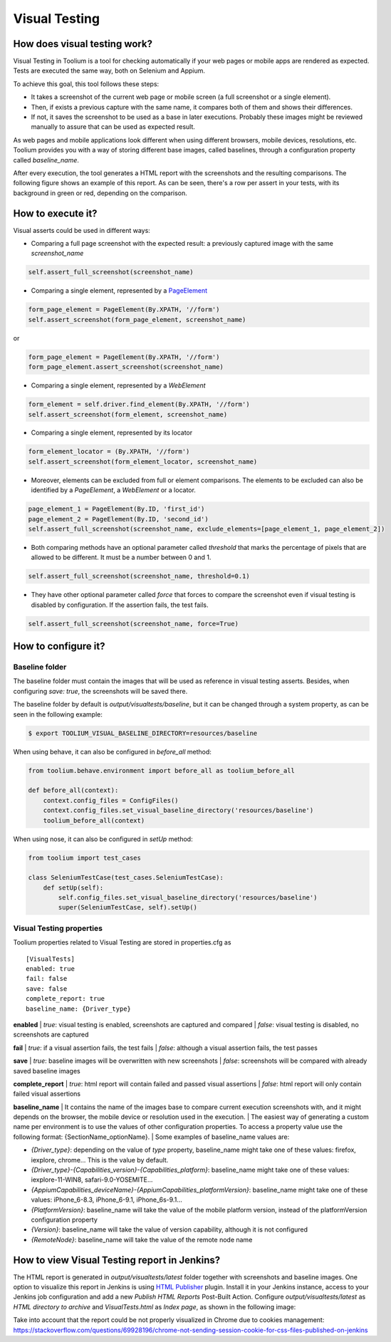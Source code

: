 .. _visual_testing:

Visual Testing
==============

How does visual testing work?
-----------------------------

Visual Testing in Toolium is a tool for checking automatically if your web pages or mobile apps are rendered as
expected. Tests are executed the same way, both on Selenium and Appium.

To achieve this goal, this tool follows these steps:

- It takes a screenshot of the current web page or mobile screen (a full screenshot or a single element).
- Then, if exists a previous capture with the same name, it compares both of them and shows their differences.
- If not, it saves the screenshot to be used as a base in later executions. Probably these images might be reviewed
  manually to assure that can be used as expected result.

As web pages and mobile applications look different when using different browsers, mobile devices, resolutions, etc.
Toolium provides you with a way of storing different base images, called baselines, through a configuration property
called *baseline_name*.

After every execution, the tool generates a HTML report with the screenshots and the resulting comparisons. The
following figure shows an example of this report. As can be seen, there's a row per assert in your tests, with its
background in green or red, depending on the comparison.

.. image:: visual_testing.jpg
   :scale: 50%

How to execute it?
------------------

Visual asserts could be used in different ways:

* Comparing a full page screenshot with the expected result: a previously captured image with the same *screenshot_name*

.. code-block:: python

    self.assert_full_screenshot(screenshot_name)

* Comparing a single element, represented by a `PageElement <http://toolium.readthedocs.org/en/latest/toolium.pageelements.html#module-toolium.pageelements.page_element>`_

.. code-block:: python

    form_page_element = PageElement(By.XPATH, '//form')
    self.assert_screenshot(form_page_element, screenshot_name)

or

.. code-block:: python

    form_page_element = PageElement(By.XPATH, '//form')
    form_page_element.assert_screenshot(screenshot_name)

* Comparing a single element, represented by a *WebElement*

.. code-block:: python

    form_element = self.driver.find_element(By.XPATH, '//form')
    self.assert_screenshot(form_element, screenshot_name)

* Comparing a single element, represented by its locator

.. code-block:: python

    form_element_locator = (By.XPATH, '//form')
    self.assert_screenshot(form_element_locator, screenshot_name)

* Moreover, elements can be excluded from full or element comparisons. The elements to be excluded can also be identified by a *PageElement*, a *WebElement* or a locator.

.. code-block:: python

    page_element_1 = PageElement(By.ID, 'first_id')
    page_element_2 = PageElement(By.ID, 'second_id')
    self.assert_full_screenshot(screenshot_name, exclude_elements=[page_element_1, page_element_2])

* Both comparing methods have an optional parameter called *threshold* that marks the percentage of pixels that are allowed to be different. It must be a number between 0 and 1.

.. code-block:: python

    self.assert_full_screenshot(screenshot_name, threshold=0.1)

* They have other optional parameter called *force* that forces to compare the screenshot even if visual testing is disabled by configuration. If the assertion fails, the test fails.

.. code-block:: python

    self.assert_full_screenshot(screenshot_name, force=True)

How to configure it?
--------------------

Baseline folder
~~~~~~~~~~~~~~~

The baseline folder must contain the images that will be used as reference in visual testing asserts. Besides, when
configuring `save: true`, the screenshots will be saved there.

The baseline folder by default is `output/visualtests/baseline`, but it can be changed through a system property, as
can be seen in the following example:

.. code:: console

    $ export TOOLIUM_VISUAL_BASELINE_DIRECTORY=resources/baseline

When using behave, it can also be configured in `before_all` method:

.. code:: python

    from toolium.behave.environment import before_all as toolium_before_all

    def before_all(context):
        context.config_files = ConfigFiles()
        context.config_files.set_visual_baseline_directory('resources/baseline')
        toolium_before_all(context)

When using nose, it can also be configured in `setUp` method:

.. code:: python

    from toolium import test_cases

    class SeleniumTestCase(test_cases.SeleniumTestCase):
        def setUp(self):
            self.config_files.set_visual_baseline_directory('resources/baseline')
            super(SeleniumTestCase, self).setUp()

Visual Testing properties
~~~~~~~~~~~~~~~~~~~~~~~~~

Toolium properties related to Visual Testing are stored in properties.cfg as ::

    [VisualTests]
    enabled: true
    fail: false
    save: false
    complete_report: true
    baseline_name: {Driver_type}

**enabled**
| *true*: visual testing is enabled, screenshots are captured and compared
| *false*: visual testing is disabled, no screenshots are captured

**fail**
| *true*: if a visual assertion fails, the test fails
| *false*: although a visual assertion fails, the test passes

**save**
| *true*: baseline images will be overwritten with new screenshots
| *false*: screenshots will be compared with already saved baseline images

**complete_report**
| *true*: html report will contain failed and passed visual assertions
| *false*: html report will only contain failed visual assertions

**baseline_name**
| It contains the name of the images base to compare current execution screenshots with, and it might depends on the browser, the mobile device or resolution used in the execution.
| The easiest way of generating a custom name per environment is to use the values of other configuration properties. To access a property value use the following format: {SectionName_optionName}.
| Some examples of baseline_name values are:

- *{Driver_type}*: depending on the value of *type* property, baseline_name might take one of these values: firefox, iexplore, chrome... This is the value by default.
- *{Driver_type}-{Capabilities_version}-{Capabilities_platform}*: baseline_name might take one of these values: iexplore-11-WIN8, safari-9.0-YOSEMITE...
- *{AppiumCapabilities_deviceName}-{AppiumCapabilities_platformVersion}*: baseline_name might take one of these values: iPhone_6-8.3, iPhone_6-9.1, iPhone_6s-9.1...
- *{PlatformVersion}*: baseline_name will take the value of the mobile platform version, instead of the platformVersion configuration property
- *{Version}*: baseline_name will take the value of version capability, although it is not configured
- *{RemoteNode}*: baseline_name will take the value of the remote node name

How to view Visual Testing report in Jenkins?
---------------------------------------------

The HTML report is generated in `output/visualtests/latest` folder together with screenshots and baseline images.
One option to visualize this report in Jenkins is using `HTML Publisher <https://plugins.jenkins.io/htmlpublisher/>`_ plugin.
Install it in your Jenkins instance, access to your Jenkins job configuration and add a new *Publish HTML Reports* Post-Built Action.
Configure `output/visualtests/latest` as *HTML directory to archive* and `VisualTests.html` as *Index page*, as shown in the following image:

.. image:: visual_testing_jenkins.jpg
   :scale: 50%

Take into account that the report could be not properly visualized in Chrome due to cookies management: https://stackoverflow.com/questions/69928196/chrome-not-sending-session-cookie-for-css-files-published-on-jenkins
